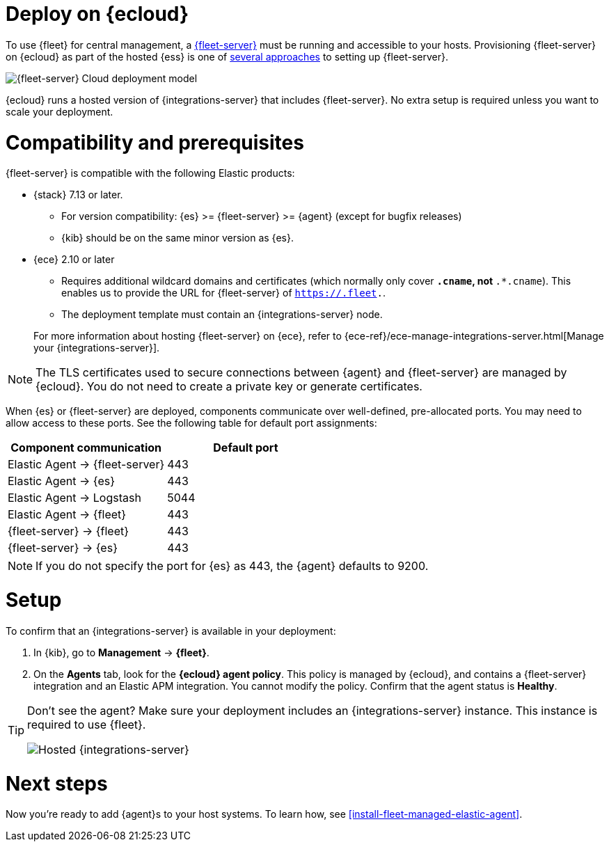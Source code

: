 [[add-fleet-server-cloud]]
= Deploy on {ecloud}

To use {fleet} for central management, a <<fleet-server,{fleet-server}>> must
be running and accessible to your hosts. Provisioning {fleet-server} on {ecloud}
as part of the hosted {ess} is one of <<add-a-fleet-server,several approaches>>
to setting up {fleet-server}.

image::images/fleet-server-cloud-deployment.png[{fleet-server} Cloud deployment model]

{ecloud} runs a hosted version of {integrations-server} that includes
{fleet-server}. No extra setup is required unless you want to scale your
deployment.

[discrete]
[[fleet-server-compatibility]]
= Compatibility and prerequisites

{fleet-server} is compatible with the following Elastic products:

* {stack} 7.13 or later.
** For version compatibility: {es} >= {fleet-server} >= {agent} (except for
bugfix releases)
** {kib} should be on the same minor version as {es}.

* {ece} 2.10 or later
+
--
** Requires additional wildcard domains and certificates (which normally only
cover `*.cname`, not `*.*.cname`). This enables us to provide the URL for
{fleet-server} of `https://.fleet.`.
** The deployment template must contain an {integrations-server} node.
--
+
For more information about hosting {fleet-server} on {ece}, refer to
{ece-ref}/ece-manage-integrations-server.html[Manage your {integrations-server}].

NOTE: The TLS certificates used to secure connections between {agent} and
{fleet-server} are managed by {ecloud}. You do not need to create a private key
or generate certificates.

When {es} or {fleet-server} are deployed, components communicate over well-defined, pre-allocated ports.
You may need to allow access to these ports. See the following table for default port assignments:

|===
| Component communication | Default port

| Elastic Agent → {fleet-server} | 443
| Elastic Agent → {es} | 443
| Elastic Agent → Logstash | 5044
| Elastic Agent → {fleet} | 443
| {fleet-server} → {fleet} | 443
| {fleet-server} → {es} | 443
|===

NOTE: If you do not specify the port for {es} as 443, the {agent} defaults to 9200.

[discrete]
[[add-fleet-server-cloud-set-up]]
= Setup

To confirm that an {integrations-server} is available in your deployment:

. In {kib}, go to *Management* -> *{fleet}*.
. On the **Agents** tab, look for the **{ecloud} agent policy**. This policy is
managed by {ecloud}, and contains a {fleet-server} integration and an Elastic
APM integration. You cannot modify the policy. Confirm that the agent status is
**Healthy**.

[TIP]
====
Don't see the agent? Make sure your deployment includes an
{integrations-server} instance. This instance is required to use {fleet}.

[role="screenshot"]
image::images/integrations-server-hosted-container.png[Hosted {integrations-server}]
====

[discrete]
[[add-fleet-server-cloud-next]]
= Next steps

Now you're ready to add {agent}s to your host systems. To learn how, see
<<install-fleet-managed-elastic-agent>>.
